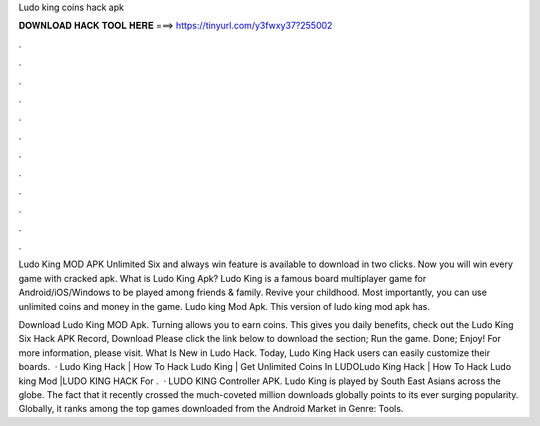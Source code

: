 Ludo king coins hack apk



𝐃𝐎𝐖𝐍𝐋𝐎𝐀𝐃 𝐇𝐀𝐂𝐊 𝐓𝐎𝐎𝐋 𝐇𝐄𝐑𝐄 ===> https://tinyurl.com/y3fwxy37?255002



.



.



.



.



.



.



.



.



.



.



.



.

Ludo King MOD APK Unlimited Six and always win feature is available to download in two clicks. Now you will win every game with cracked apk. What is Ludo King Apk? Ludo King is a famous board multiplayer game for Android/iOS/Windows to be played among friends & family. Revive your childhood. Most importantly, you can use unlimited coins and money in the game. Ludo king Mod Apk. This version of ludo king mod apk has.

Download Ludo King MOD Apk. Turning allows you to earn coins. This gives you daily benefits, check out the Ludo King Six Hack APK Record, Download Please click the link below to download the section; Run the game. Done; Enjoy! For more information, please visit. What Is New in Ludo Hack. Today, Ludo King Hack users can easily customize their boards.  · Ludo King Hack | How To Hack Ludo King | Get Unlimited Coins In LUDOLudo King Hack | How To Hack Ludo king Mod |LUDO KING HACK For .  · LUDO KING Controller APK. Ludo King is played by South East Asians across the globe. The fact that it recently crossed the much-coveted million downloads globally points to its ever surging popularity. Globally, it ranks among the top games downloaded from the Android Market in Genre: Tools.
